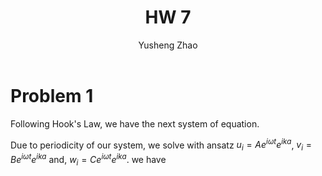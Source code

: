 #+TITLE: HW 7
#+AUTHOR: Yusheng Zhao

* Problem 1
Following Hook's Law, we have the next system of equation.

\begin{equation}
\begin{cases}
M_{A} \frac{\partial u_{i}^{2}}{\partial t^{2}} = \lambda (w_{i-1} - u_{i})+ \lambda (v_{i}-u_{i}) \\
M_{B} \frac{\partial v_{i}^{2}}{\partial t^{2}} = \lambda (w_{i} - v_{i}) + \lambda (u_{i}-v_{i}) \\
M_{C} \frac{\partial w_{i}^{2}}{\partial t^{2}} = \lambda (v_{i} - w_{i}) + \lambda (u_{i+1}-w_{i})
\end{cases}
\end{equation}
Due to periodicity of our system, we solve with ansatz \(u_{i} = A e^{i\omega t}
e^{ik a}\), \(v_{i} = B e^{i\omega t} e^{ika}\) and, \(w_{i} = C e^{i\omega t}
e^{ika}\). we have
\begin{align}
&\begin{cases}
-M_{A} \omega^{2} u_{i} = \lambda (w_{i-1} - u_{i}) + \lambda (v_{i}-u_{i}) \\
-M_{B} \omega^{2} v_{i} = \lambda (w_{i} - v_{i}) + \lambda (u_{i}-v_{i}) \\
-M_{C} \omega^{2} w_{i} = \lambda (v_{i} - w_{i}) + \lambda (u_{i+1}-w_{i})
\end{cases}\\
&\begin{cases}
-M_{A} \omega^{2} A = \lambda (C e^{-ika} - A) + \lambda (B-A) \\
-M_{B} \omega^{2} B = \lambda (C - B) + \lambda (A-B) \\
-M_{C} \omega^{2} C = \lambda (B - C) + \lambda (Ae^{ika}-C)
\end{cases}\\
&\begin{cases}
-\frac{M_{A}}{\lambda} \omega^{2} A = (C e^{-ika} - A) + (B-A) \\
-\frac{M_{B}}{\lambda} \omega^{2} B = (C - B) + (A-B) \\
-\frac{M_{C}}{\lambda} \omega^{2} C = (B - C) + (Ae^{ika}-C)
\end{cases}\\
&\begin{pmatrix}
\frac{M_{A}}{\lambda}\omega^{2} -2 & 1 & e^{-ika} \\
1 & \frac{M_{B}}{\lambda}\omega^{2} - 2 & 1 \\
e^{ika} & 1 & -\frac{M_{C}}{\lambda} \omega^{2} - 2
\end{pmatrix}
\begin{pmatrix}
A \\ B \\ C
\end{pmatrix} = \vec{0}
\end{align}

